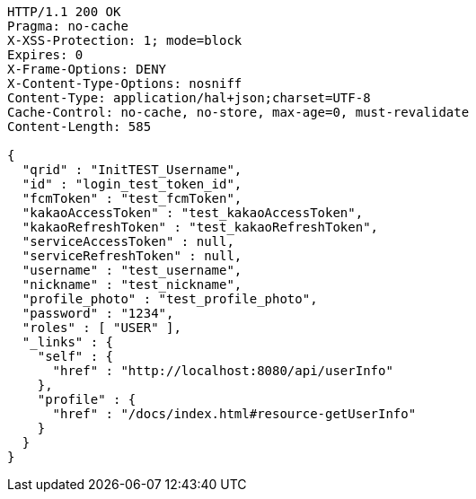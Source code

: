 [source,http,options="nowrap"]
----
HTTP/1.1 200 OK
Pragma: no-cache
X-XSS-Protection: 1; mode=block
Expires: 0
X-Frame-Options: DENY
X-Content-Type-Options: nosniff
Content-Type: application/hal+json;charset=UTF-8
Cache-Control: no-cache, no-store, max-age=0, must-revalidate
Content-Length: 585

{
  "qrid" : "InitTEST_Username",
  "id" : "login_test_token_id",
  "fcmToken" : "test_fcmToken",
  "kakaoAccessToken" : "test_kakaoAccessToken",
  "kakaoRefreshToken" : "test_kakaoRefreshToken",
  "serviceAccessToken" : null,
  "serviceRefreshToken" : null,
  "username" : "test_username",
  "nickname" : "test_nickname",
  "profile_photo" : "test_profile_photo",
  "password" : "1234",
  "roles" : [ "USER" ],
  "_links" : {
    "self" : {
      "href" : "http://localhost:8080/api/userInfo"
    },
    "profile" : {
      "href" : "/docs/index.html#resource-getUserInfo"
    }
  }
}
----
